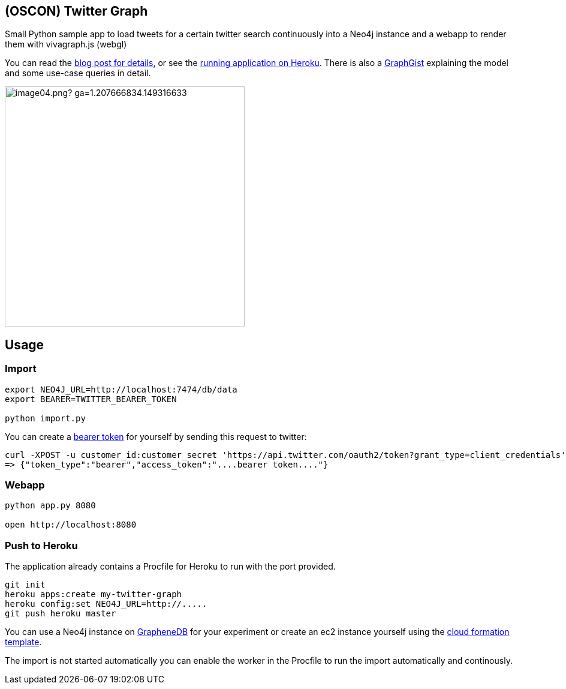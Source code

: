 == (OSCON) Twitter Graph

Small Python sample app to load tweets for a certain twitter search continuously into a Neo4j instance
and a webapp to render them with vivagraph.js (webgl)

You can read the http://neo4j.com/blog/oscon-twitter-graph/[blog post for details], or see the http://oscon-twitter-graph.herokuapp.com[running application on Heroku].
There is also a http://www.neo4j.org/graphgist?12b6cd13f1f1120f6099[GraphGist] explaining the model and some use-case queries in detail.

image::http://dev.assets.neo4j.com.s3.amazonaws.com/wp-content/uploads/2014/07/image04.png?_ga=1.207666834.149316633.1397859613[width=400]
== Usage

=== Import

----
export NEO4J_URL=http://localhost:7474/db/data
export BEARER=TWITTER_BEARER_TOKEN

python import.py
----

You can create a https://dev.twitter.com/docs/auth/application-only-auth[bearer token] for yourself by sending this request to twitter:

----
curl -XPOST -u customer_id:customer_secret 'https://api.twitter.com/oauth2/token?grant_type=client_credentials'
=> {"token_type":"bearer","access_token":"....bearer token...."}
----

=== Webapp

----
python app.py 8080

open http://localhost:8080
----

=== Push to Heroku

The application already contains a +Procfile+ for Heroku to run with the port provided.

----
git init
heroku apps:create my-twitter-graph
heroku config:set NEO4J_URL=http://.....
git push heroku master
----

You can use a Neo4j instance on http://graphenedb.com[GrapheneDB] for your experiment or create an ec2 instance yourself using the http://neo4j.org/develop/cloud[cloud formation template].

The import is not started automatically you can enable the worker in the Procfile to run the import automatically and continously.
